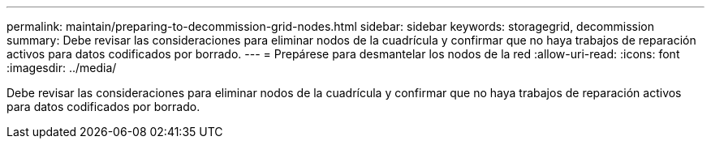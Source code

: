---
permalink: maintain/preparing-to-decommission-grid-nodes.html 
sidebar: sidebar 
keywords: storagegrid, decommission 
summary: Debe revisar las consideraciones para eliminar nodos de la cuadrícula y confirmar que no haya trabajos de reparación activos para datos codificados por borrado. 
---
= Prepárese para desmantelar los nodos de la red
:allow-uri-read: 
:icons: font
:imagesdir: ../media/


[role="lead"]
Debe revisar las consideraciones para eliminar nodos de la cuadrícula y confirmar que no haya trabajos de reparación activos para datos codificados por borrado.
